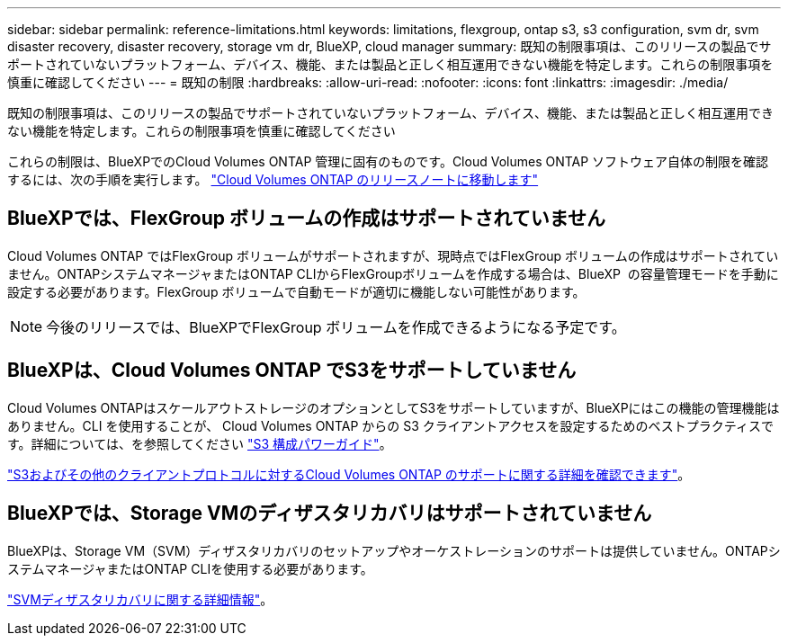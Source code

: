 ---
sidebar: sidebar 
permalink: reference-limitations.html 
keywords: limitations, flexgroup, ontap s3, s3 configuration, svm dr, svm disaster recovery, disaster recovery, storage vm dr, BlueXP, cloud manager 
summary: 既知の制限事項は、このリリースの製品でサポートされていないプラットフォーム、デバイス、機能、または製品と正しく相互運用できない機能を特定します。これらの制限事項を慎重に確認してください 
---
= 既知の制限
:hardbreaks:
:allow-uri-read: 
:nofooter: 
:icons: font
:linkattrs: 
:imagesdir: ./media/


[role="lead"]
既知の制限事項は、このリリースの製品でサポートされていないプラットフォーム、デバイス、機能、または製品と正しく相互運用できない機能を特定します。これらの制限事項を慎重に確認してください

これらの制限は、BlueXPでのCloud Volumes ONTAP 管理に固有のものです。Cloud Volumes ONTAP ソフトウェア自体の制限を確認するには、次の手順を実行します。 https://docs.netapp.com/us-en/cloud-volumes-ontap-relnotes/reference-limitations.html["Cloud Volumes ONTAP のリリースノートに移動します"^]



== BlueXPでは、FlexGroup ボリュームの作成はサポートされていません

Cloud Volumes ONTAP ではFlexGroup ボリュームがサポートされますが、現時点ではFlexGroup ボリュームの作成はサポートされていません。ONTAPシステムマネージャまたはONTAP CLIからFlexGroupボリュームを作成する場合は、BlueXP  の容量管理モードを手動に設定する必要があります。FlexGroup ボリュームで自動モードが適切に機能しない可能性があります。


NOTE: 今後のリリースでは、BlueXPでFlexGroup ボリュームを作成できるようになる予定です。



== BlueXPは、Cloud Volumes ONTAP でS3をサポートしていません

Cloud Volumes ONTAPはスケールアウトストレージのオプションとしてS3をサポートしていますが、BlueXPにはこの機能の管理機能はありません。CLI を使用することが、 Cloud Volumes ONTAP からの S3 クライアントアクセスを設定するためのベストプラクティスです。詳細については、を参照してください http://docs.netapp.com/ontap-9/topic/com.netapp.doc.pow-s3-cg/home.html["S3 構成パワーガイド"^]。

link:concept-client-protocols.html["S3およびその他のクライアントプロトコルに対するCloud Volumes ONTAP のサポートに関する詳細を確認できます"]。



== BlueXPでは、Storage VMのディザスタリカバリはサポートされていません

BlueXPは、Storage VM（SVM）ディザスタリカバリのセットアップやオーケストレーションのサポートは提供していません。ONTAPシステムマネージャまたはONTAP CLIを使用する必要があります。

link:task-manage-svm-dr.html["SVMディザスタリカバリに関する詳細情報"]。
